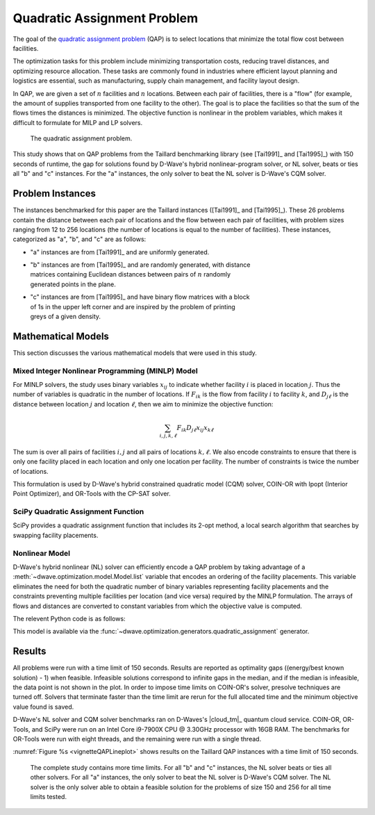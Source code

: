 .. _opt_vignette_qap:

============================
Quadratic Assignment Problem
============================

The goal of the `quadratic assignment problem 
<https://en.wikipedia.org/wiki/Quadratic_assignment_problem>`_ (QAP) is to
select locations that minimize the total flow cost between facilities.

The optimization tasks for this problem include minimizing transportation costs,
reducing travel distances, and optimizing resource allocation. These tasks are
commonly found in industries where efficient layout planning and logistics are
essential, such as manufacturing, supply chain management, and facility layout
design.

In QAP, we are given a set of :math:`n` facilities and :math:`n` locations.
Between each pair of facilities, there is a "flow" (for example, the amount of
supplies transported from one facility to the other). The goal is to place the
facilities so that the sum of the flows times the distances is minimized. The
objective function is nonlinear in the problem variables, which makes it
difficult to formulate for MILP and LP solvers.

.. figure:: ../_images/vignette_qap_graphic.png
    :name: vignetteQAPGraphic
    :width: 100%
    :alt: image

    The quadratic assignment problem.

This study shows that on QAP problems from the Taillard benchmarking library
(see [Tai1991]_ and [Tai1995]_) with 150 seconds of runtime, the gap for
solutions found by D-Wave's hybrid nonlinear-program solver, or NL solver, beats
or ties all "b" and "c" instances. For the "a" instances, the only solver to
beat the NL solver is D-Wave's CQM solver.

Problem Instances
=================

The instances benchmarked for this paper are the Taillard instances ([Tai1991]_
and [Tai1995]_). These 26 problems contain the distance between each pair of
locations and the flow between each pair of facilities, with problem sizes
ranging from 12 to 256 locations (the number of locations is equal to the number
of facilities). These instances, categorized as "a", "b", and "c" are as
follows: 

* "a" instances are from [Tai1991]_ and are uniformly generated.

* | "b" instances are from [Tai1995]_ and are randomly generated, with distance
  | matrices containing Euclidean distances between pairs of :math:`n` randomly
  | generated points in the plane.

* | "c" instances are from [Tai1995]_ and have binary flow matrices with a block
  | of 1s in the upper left corner and are inspired by the problem of printing
  | greys of a given density.

Mathematical Models
===================

This section discusses the various mathematical models that were used in this
study.

Mixed Integer Nonlinear Programming (MINLP) Model
-------------------------------------------------

For MINLP solvers, the study uses binary variables :math:`x_{ij}` to indicate
whether facility :math:`i` is placed in location :math:`j`. Thus the number of
variables is quadratic in the number of locations. If :math:`F_{ik}` is the flow
from facility :math:`i` to facility :math:`k`, and :math:`D_{j\ell}` is the
distance between location :math:`j` and location :math:`\ell`, then we aim to
minimize the objective function:

.. math::

    \sum_{i,j,k,\ell} F_{ik} D_{j\ell} x_{ij} x_{k\ell}

The sum is over all pairs of facilities :math:`i,j` and all pairs of locations
:math:`k,\ell`. We also encode constraints to ensure that there is only one
facility placed in each location and only one location per facility. The number
of constraints is twice the number of locations.

This formulation is used by D-Wave's hybrid constrained quadratic model (CQM)
solver, COIN-OR with Ipopt (Interior Point Optimizer), and OR-Tools with the
CP-SAT solver.

SciPy Quadratic Assignment Function
-----------------------------------

SciPy provides a quadratic assignment function that includes its 2-opt method, a
local search algorithm that searches by swapping facility placements.

Nonlinear Model
---------------

D-Wave's hybrid nonlinear (NL) solver can efficiently encode a QAP problem by
taking advantage of a :meth:`~dwave.optimization.model.Model.list` variable that
encodes an ordering of the facility placements. This variable eliminates the
need for both the quadratic number of binary variables representing facility
placements and the constraints preventing multiple facilities per location (and
vice versa) required by the MINLP formulation. The arrays of flows and distances
are converted to constant variables from which the objective value is computed.

The relevent Python code is as follows:

.. testsetup::

    import numpy as np

    flows = np.array([[0,5,10], [5,0,7], [10,7,0]])
    distances = np.array([[0,2,3], [2,0,4], [3,4,0]])

.. testcode::

    from dwave.optimization import Model

    model = Model()

    # Add the flow and distance matrices
    F = model.constant(flows)
    D = model.constant(distances)

    # Create a list variable to encode facility placement
    n = distances.shape[0]
    x = model.list(n)

    # Minimize the sum of the flows times the distances
    model.minimize((F*D[x,:][:,x]).sum())
    cntx = model.lock()

This model is available via the 
:func:`~dwave.optimization.generators.quadratic_assignment` generator.


Results
=======

All problems were run with a time limit of 150 seconds. Results are reported as
optimality gaps ((energy/best known solution) - 1) when feasible. Infeasible
solutions correspond to infinite gaps in the median, and if the median is
infeasible, the data point is not shown in the plot. In order to impose time
limits on COIN-OR's solver, presolve techniques are turned off. Solvers that
terminate faster than the time limit are rerun for the full allocated time
and the minimum objective value found is saved.

D-Wave's NL solver and CQM solver benchmarks ran on D-Waves's |cloud_tm|_
quantum cloud service. COIN-OR, OR-Tools, and SciPy were run on an Intel Core
i9-7900X CPU @ 3.30GHz processor with 16GB RAM. The benchmarks for OR-Tools were
run with eight threads, and the remaining were run with a single thread.

:numref:`Figure %s <vignetteQAPLineplot>` shows results on the Taillard QAP
instances with a time limit of 150 seconds.


.. figure:: ../_images/vignette_qap_lineplot.png
    :name: vignetteQAPLineplot
    :width: 100%
    :alt: lineplot

    The complete study contains more time limits. For all "b" and "c" instances,
    the NL solver beats or ties all other solvers. For all "a" instances, the
    only solver to beat the NL solver is D-Wave's CQM solver. The NL solver is
    the only solver able to obtain a feasible solution for the problems of size
    150 and 256 for all time limits tested.